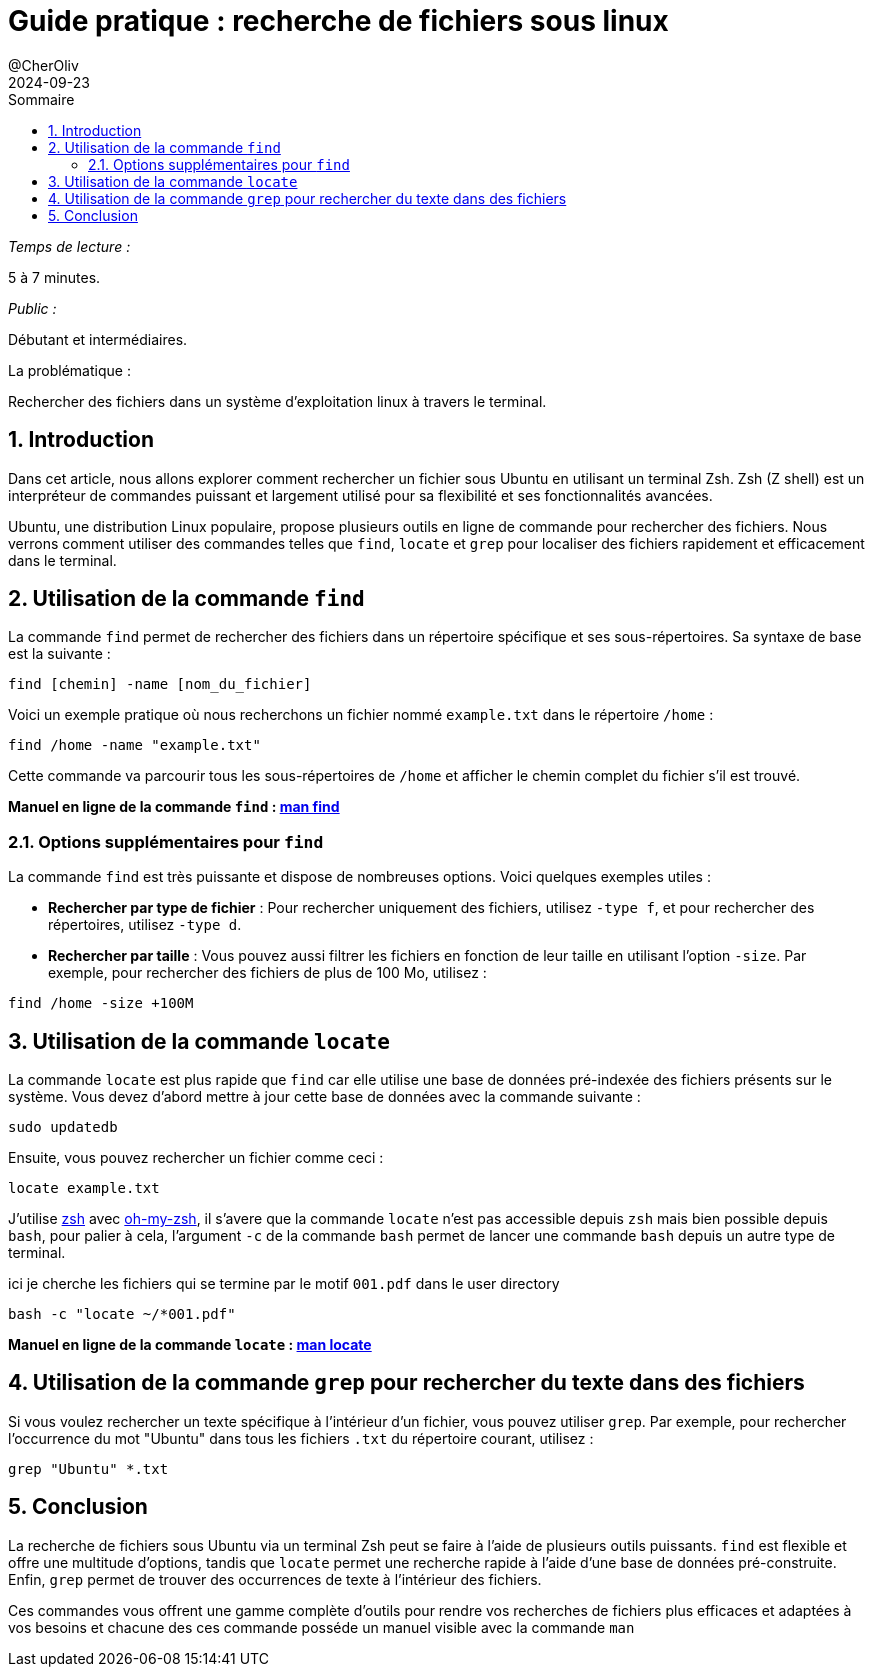 = Guide pratique : recherche de fichiers sous linux
@CherOliv
2024-09-01
:jbake-title: Guide pratique : recherche de fichiers sous linux
:jbake-type: post
:jbake-tags: linux, zsh, bash, terminal, console, find, locate
:jbake-status: published
:jbake-date: 2024-09-01
:summary: Apprenez à rechercher efficacement des fichiers sous linux avec Zsh en utilisant find, locate, et grep.
:revdate: 2024-09-23
:toc: left
:icons: font
:sectnumlevels: 6
:sectnums:
:toc-title: Sommaire

._Temps de lecture :_
5 à 7 minutes.

._Public :_
Débutant et intermédiaires.

.La problématique :
Rechercher des fichiers dans un système d'exploitation linux à travers le terminal.


== Introduction

Dans cet article, nous allons explorer comment rechercher un fichier sous Ubuntu en utilisant un terminal Zsh. Zsh (Z shell) est un interpréteur de commandes puissant et largement utilisé pour sa flexibilité et ses fonctionnalités avancées.

Ubuntu, une distribution Linux populaire, propose plusieurs outils en ligne de commande pour rechercher des fichiers. Nous verrons comment utiliser des commandes telles que `find`, `locate` et `grep` pour localiser des fichiers rapidement et efficacement dans le terminal.

== Utilisation de la commande `find`

La commande `find` permet de rechercher des fichiers dans un répertoire spécifique et ses sous-répertoires. Sa syntaxe de base est la suivante :

[source,bash]
----
find [chemin] -name [nom_du_fichier]
----

Voici un exemple pratique où nous recherchons un fichier nommé `example.txt` dans le répertoire `/home` :

[source,bash]
----
find /home -name "example.txt"
----

Cette commande va parcourir tous les sous-répertoires de `/home` et afficher le chemin complet du fichier s'il est trouvé.

*Manuel en ligne de la commande `find` : link:https://man.archlinux.org/man/find.1.fr/[man find,windows=read-later]*

=== Options supplémentaires pour `find`

La commande `find` est très puissante et dispose de nombreuses options. Voici quelques exemples utiles :

- **Rechercher par type de fichier** : Pour rechercher uniquement des fichiers, utilisez `-type f`, et pour rechercher des répertoires, utilisez `-type d`.
- **Rechercher par taille** : Vous pouvez aussi filtrer les fichiers en fonction de leur taille en utilisant l'option `-size`. Par exemple, pour rechercher des fichiers de plus de 100 Mo, utilisez :

[source,bash]
----
find /home -size +100M
----

== Utilisation de la commande `locate`

La commande `locate` est plus rapide que `find` car elle utilise une base de données pré-indexée des fichiers présents sur le système. Vous devez d'abord mettre à jour cette base de données avec la commande suivante :

[source,bash]
----
sudo updatedb
----

Ensuite, vous pouvez rechercher un fichier comme ceci :

[source,bash]
----
locate example.txt
----

J'utilise link:https://fr.wikipedia.org/wiki/Z_Shell[zsh] avec link:https://github.com/ohmyzsh/ohmyzsh/wiki[oh-my-zsh], il s'avere que la commande `locate` n'est pas accessible depuis `zsh` mais bien possible depuis `bash`, pour palier à cela, l'argument `-c` de la commande `bash` permet de lancer une commande `bash` depuis un autre type de terminal.

ici je cherche les fichiers qui se termine par le motif `001.pdf` dans le user directory
[source,bash]
----
bash -c "locate ~/*001.pdf"
----

*Manuel en ligne de la commande `locate` : link:https://man.archlinux.org/man/locate.1.fr/[man locate,windows=read-later]*


== Utilisation de la commande `grep` pour rechercher du texte dans des fichiers

Si vous voulez rechercher un texte spécifique à l'intérieur d'un fichier, vous pouvez utiliser `grep`. Par exemple, pour rechercher l'occurrence du mot "Ubuntu" dans tous les fichiers `.txt` du répertoire courant, utilisez :

[source,bash]
----
grep "Ubuntu" *.txt
----

== Conclusion

La recherche de fichiers sous Ubuntu via un terminal Zsh peut se faire à l'aide de plusieurs outils puissants. `find` est flexible et offre une multitude d'options, tandis que `locate` permet une recherche rapide à l'aide d'une base de données pré-construite. Enfin, `grep` permet de trouver des occurrences de texte à l'intérieur des fichiers.

Ces commandes vous offrent une gamme complète d'outils pour rendre vos recherches de fichiers plus efficaces et adaptées à vos besoins et chacune des ces commande posséde un manuel visible avec la commande `man`


